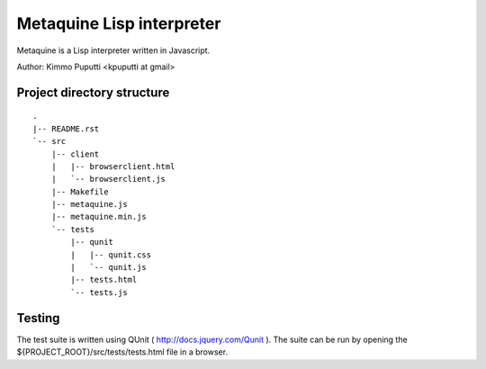 Metaquine Lisp interpreter
==========================

Metaquine is a Lisp interpreter written in Javascript.

Author: Kimmo Puputti <kpuputti at gmail>

Project directory structure
---------------------------

::

    .
    |-- README.rst
    `-- src
        |-- client
        |   |-- browserclient.html
        |   `-- browserclient.js
        |-- Makefile
        |-- metaquine.js
        |-- metaquine.min.js
        `-- tests
            |-- qunit
            |   |-- qunit.css
            |   `-- qunit.js
            |-- tests.html
            `-- tests.js

Testing
-------

The test suite is written using QUnit ( http://docs.jquery.com/Qunit
). The suite can be run by opening the
${PROJECT_ROOT}/src/tests/tests.html file in a browser.
